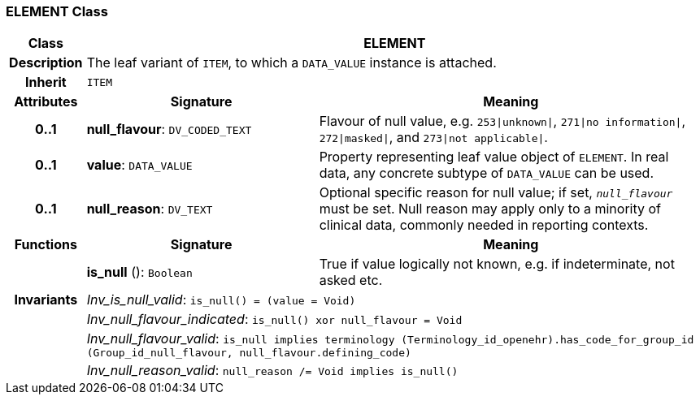 === ELEMENT Class

[cols="^1,3,5"]
|===
h|*Class*
2+^h|*ELEMENT*

h|*Description*
2+a|The leaf variant of `ITEM`, to which a `DATA_VALUE` instance is attached.

h|*Inherit*
2+|`ITEM`

h|*Attributes*
^h|*Signature*
^h|*Meaning*

h|*0..1*
|*null_flavour*: `DV_CODED_TEXT`
a|Flavour of null value, e.g. `253&#124;unknown&#124;`, `271&#124;no information&#124;`, `272&#124;masked&#124;`, and `273&#124;not applicable&#124;`.

h|*0..1*
|*value*: `DATA_VALUE`
a|Property representing leaf value object of `ELEMENT`. In real data, any concrete subtype of `DATA_VALUE` can be used.

h|*0..1*
|*null_reason*: `DV_TEXT`
a|Optional specific reason for null value; if set, `_null_flavour_` must be set. Null reason may apply only to a minority of clinical data, commonly needed in reporting contexts.
h|*Functions*
^h|*Signature*
^h|*Meaning*

h|
|*is_null* (): `Boolean`
a|True if value logically not known, e.g. if indeterminate, not asked etc.

h|*Invariants*
2+a|_Inv_is_null_valid_: `is_null() = (value = Void)`

h|
2+a|_Inv_null_flavour_indicated_: `is_null() xor null_flavour = Void`

h|
2+a|_Inv_null_flavour_valid_: `is_null implies terminology (Terminology_id_openehr).has_code_for_group_id (Group_id_null_flavour, null_flavour.defining_code)`

h|
2+a|_Inv_null_reason_valid_: `null_reason /= Void implies is_null()`
|===
